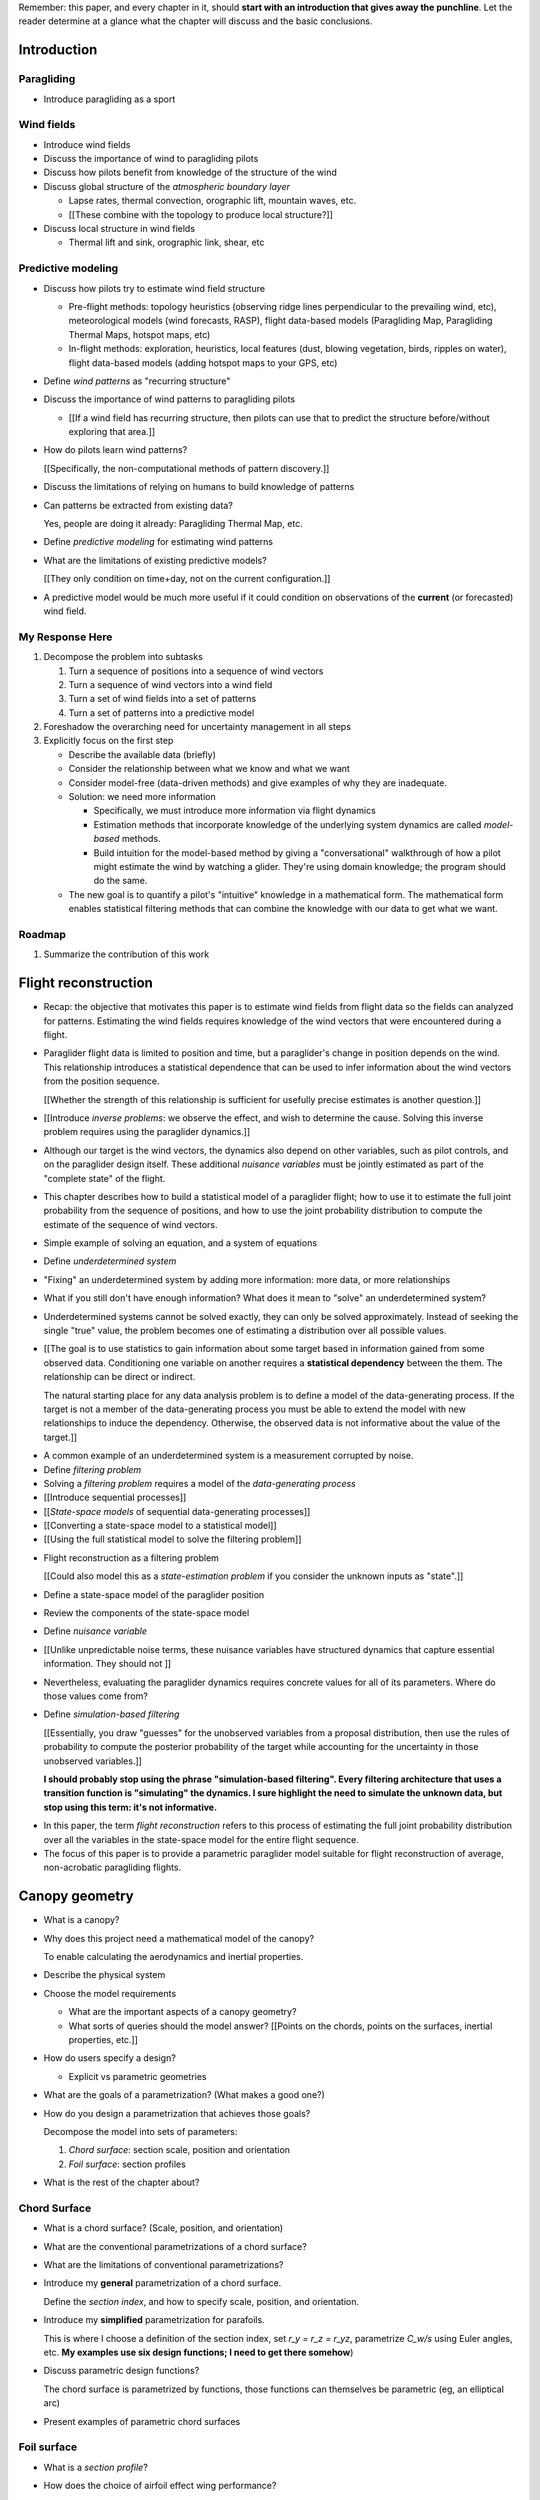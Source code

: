 Remember: this paper, and every chapter in it, should **start with an
introduction that gives away the punchline**. Let the reader determine at
a glance what the chapter will discuss and the basic conclusions.


Introduction
============


.. Context

Paragliding
-----------

* Introduce paragliding as a sport


Wind fields
-----------

* Introduce wind fields

* Discuss the importance of wind to paragliding pilots

* Discuss how pilots benefit from knowledge of the structure of the wind

* Discuss global structure of the *atmospheric boundary layer*

  * Lapse rates, thermal convection, orographic lift, mountain waves, etc.

  * [[These combine with the topology to produce local structure?]]

* Discuss local structure in wind fields

  * Thermal lift and sink, orographic link, shear, etc


.. Problem and significance

Predictive modeling
-------------------

* Discuss how pilots try to estimate wind field structure

  * Pre-flight methods: topology heuristics (observing ridge lines
    perpendicular to the prevailing wind, etc), meteorological models (wind
    forecasts, RASP), flight data-based models (Paragliding Map, Paragliding
    Thermal Maps, hotspot maps, etc)

  * In-flight methods: exploration, heuristics, local features (dust, blowing
    vegetation, birds, ripples on water), flight data-based models (adding
    hotspot maps to your GPS, etc)

* Define *wind patterns* as "recurring structure"

* Discuss the importance of wind patterns to paragliding pilots

  * [[If a wind field has recurring structure, then pilots can use that to
    predict the structure before/without exploring that area.]]

* How do pilots learn wind patterns?

  [[Specifically, the non-computational methods of pattern discovery.]]

* Discuss the limitations of relying on humans to build knowledge of patterns

* Can patterns be extracted from existing data?

  Yes, people are doing it already: Paragliding Thermal Map, etc.

* Define *predictive modeling* for estimating wind patterns

* What are the limitations of existing predictive models?

  [[They only condition on time+day, not on the current configuration.]]


.. Introduce the motivation of this paper

* A predictive model would be much more useful if it could condition on
  observations of the **current** (or forecasted) wind field.


.. Response

My Response Here
----------------

#. Decompose the problem into subtasks

   1. Turn a sequence of positions into a sequence of wind vectors

   #. Turn a sequence of wind vectors into a wind field

   #. Turn a set of wind fields into a set of patterns

   #. Turn a set of patterns into a predictive model

#. Foreshadow the overarching need for uncertainty management in all steps

#. Explicitly focus on the first step

   * Describe the available data (briefly)

   * Consider the relationship between what we know and what we want

   * Consider model-free (data-driven methods) and give examples of why they
     are inadequate.

   * Solution: we need more information

     * Specifically, we must introduce more information via flight dynamics

     * Estimation methods that incorporate knowledge of the underlying system
       dynamics are called *model-based* methods.

     * Build intuition for the model-based method by giving a "conversational"
       walkthrough of how a pilot might estimate the wind by watching
       a glider. They're using domain knowledge; the program should do the
       same.

   * The new goal is to quantify a pilot's "intuitive" knowledge in
     a mathematical form. The mathematical form enables statistical filtering
     methods that can combine the knowledge with our data to get what we want.


Roadmap
-------

#. Summarize the contribution of this work


Flight reconstruction
=====================

.. Informal overview (conversational definition of the problem)

* Recap: the objective that motivates this paper is to estimate wind fields
  from flight data so the fields can analyzed for patterns. Estimating the
  wind fields requires knowledge of the wind vectors that were encountered
  during a flight.

* Paraglider flight data is limited to position and time, but a paraglider's
  change in position depends on the wind. This relationship introduces
  a statistical dependence that can be used to infer information about the
  wind vectors from the position sequence.

  [[Whether the strength of this relationship is sufficient for usefully
  precise estimates is another question.]]

* [[Introduce *inverse problems*:  we observe the effect, and wish to
  determine the cause. Solving this inverse problem requires using the
  paraglider dynamics.]]

* Although our target is the wind vectors, the dynamics also depend on other
  variables, such as pilot controls, and on the paraglider design itself.
  These additional *nuisance variables* must be jointly estimated as part of
  the "complete state" of the flight.

* This chapter describes how to build a statistical model of a paraglider
  flight; how to use it to estimate the full joint probability from the
  sequence of positions, and how to use the joint probability distribution to
  compute the estimate of the sequence of wind vectors.


.. Solving for unknown variables (general review)

* Simple example of solving an equation, and a system of equations

* Define *underdetermined system*

* "Fixing" an underdetermined system by adding more information: more data, or
  more relationships

* What if you still don't have enough information? What does it mean to
  "solve" an underdetermined system?

* Underdetermined systems cannot be solved exactly, they can only be solved
  approximately. Instead of seeking the single "true" value, the problem
  becomes one of estimating a distribution over all possible values.


* [[The goal is to use statistics to gain information about some target based
  in information gained from some observed data. Conditioning one variable on
  another requires a **statistical dependency** between the them. The
  relationship can be direct or indirect.

  The natural starting place for any data analysis problem is to define
  a model of the data-generating process. If the target is not a member of the
  data-generating process you must be able to extend the model with new
  relationships to induce the dependency. Otherwise, the observed data is not
  informative about the value of the target.]]


.. Filtering problems

* A common example of an underdetermined system is a measurement corrupted by
  noise.

* Define *filtering problem*

* Solving a *filtering problem* requires a model of the *data-generating
  process*

* [[Introduce sequential processes]]

* [[*State-space models* of sequential data-generating processes]]

* [[Converting a state-space model to a statistical model]]

* [[Using the full statistical model to solve the filtering problem]]


.. Flight reconstruction

* Flight reconstruction as a filtering problem

  [[Could also model this as a *state-estimation problem* if you consider the
  unknown inputs as "state".]]

* Define a state-space model of the paraglider position

* Review the components of the state-space model

* Define *nuisance variable*

* [[Unlike unpredictable noise terms, these nuisance variables have structured
  dynamics that capture essential information. They should not ]]

* Nevertheless, evaluating the paraglider dynamics requires concrete values
  for all of its parameters. Where do those values come from?

* Define *simulation-based filtering*

  [[Essentially, you draw "guesses" for the unobserved variables from
  a proposal distribution, then use the rules of probability to compute the
  posterior probability of the target while accounting for the uncertainty in
  those unobserved variables.]]

  **I should probably stop using the phrase "simulation-based filtering".
  Every filtering architecture that uses a transition function is "simulating"
  the dynamics. I sure highlight the need to simulate the unknown data, but
  stop using this term: it's not informative.**


.. Conclusion

* In this paper, the term *flight reconstruction* refers to this process
  of estimating the full joint probability distribution over all the variables
  in the state-space model for the entire flight sequence.

* The focus of this paper is to provide a parametric paraglider model suitable
  for flight reconstruction of average, non-acrobatic paragliding flights.


Canopy geometry
===============

.. Meta:

   The easiest way to design a parametric dynamics model is to start with
   a parametric geometry. This chapter chooses a target level-of-detail, then
   presents an intuitive parametrization to enable creating models at that
   level of detail.


* What is a canopy?

* Why does this project need a mathematical model of the canopy?

  To enable calculating the aerodynamics and inertial properties.

* Describe the physical system

* Choose the model requirements

  * What are the important aspects of a canopy geometry?

  * What sorts of queries should the model answer? [[Points on the chords,
    points on the surfaces, inertial properties, etc.]]

* How do users specify a design?

  * Explicit vs parametric geometries

* What are the goals of a parametrization? (What makes a good one?)

* How do you design a parametrization that achieves those goals?

  Decompose the model into sets of parameters:

  1. *Chord surface*: section scale, position and orientation

  2. *Foil surface*: section profiles

* What is the rest of the chapter about?


Chord Surface
-------------

* What is a chord surface? (Scale, position, and orientation)

* What are the conventional parametrizations of a chord surface?

* What are the limitations of conventional parametrizations?

* Introduce my **general** parametrization of a chord surface.

  Define the *section index*, and how to specify scale, position, and
  orientation.

* Introduce my **simplified** parametrization for parafoils.

  This is where I choose a definition of the section index, set `r_y = r_z
  = r_yz`, parametrize `C_w/s` using Euler angles, etc. **My examples use
  six design functions; I need to get there somehow**)

* Discuss parametric design functions?

  The chord surface is parametrized by functions, those functions can
  themselves be parametric (eg, an elliptical arc)

* Present examples of parametric chord surfaces


Foil surface
------------

* What is a *section profile*?

* How does the choice of airfoil effect wing performance?

* How does the profile vary along the span?

* How does the profile behave in-flight?

  Distortions due to billowing, braking, etc. (We're ignoring these, but
  you can use the section indices to deal with them.)

* [[This should not be an exhaustive discussion of parafoil design!]]


Examples
--------

* Examples of complete parametric canopies


Discussion
----------

* Discussion, pros/cons


Canopy aerodynamics
===================

.. Meta:

   This is the link between position and the wind.


* What are aerodynamics?

* What are the modeling requirements?

  * Physical model

    * Non-linear geometry (straight lifting-line is unacceptable)

    * Non-linear coefficients (don't **start** with a simplistic model; this
      should provide a baseline for judging simplified models)

    * Enables empirical adjustments to viscous drag (existing literature on
      paragliders often provide empirical values that I wanted to incorporate)

    * Non-uniform wind (what happens during a turn, when the wingtip enters
      a thermal, etc)

    * Relaxes the "small AoA" restriction (graceful degradation near stall)

  * Practicalities

    * Simple (relatively easy to implement, no dependence on external tools)

    * Computationally fast (think of this as a rapid prototyping phase)

* [[Section profiles were covered in the previous chapter. The computational
  methods use the profiles either via their section coefficients, or via the
  surface geometry they generate.]]

* Phillips' NLLT

* Case study: Barrows' model

  * Describe the model and wind tunnel dataset

  * Compare the raw data to the VLM and the NLLT

* Discussion, pros/cons


Paraglider geometry
===================

* The paraglider is a system composed of wing (canopy+lines) and payload
  (harness+pilot).

* [[Introduce my chosen specification for a paraglider wing, positioning the
  payload, etc.]]

* [[Provide an example? Like my Hook 3 model.]]


Paraglider dynamics
===================

* Define the canopy dynamics

  * What are they? What are they used for?

  * Provides the dynamics model for generating flight trajectories

* Modeling requirements

* Survey the common options

* Phillips' NLLT

* Case study: wind tunnel test data

  * Introduce the test (the model, the test setup, and the data)

  * Why is this a good test?

    * In terms of aerodynamics: good representation of the unusual geometry of
      a paraglider; completely known geometry (including airfoil); extensive
      data for a range of wind conditions; internal wood structure maintains
      the shape, eliminating uncertainty due to distortions

    * It also provides a good demonstration of how to use my geometry.

  * Discuss the results

* Discussion


Flight simulation
=================

* Define *flight simulation* for the purposes of this paper

* Why does this paper need a flight simulator?

  * To generate test flights for validation. At first this is only helpful for
    superficial checks (do flights "look" correct?), but will eventually be
    necessary for physical flight validation.

  * The filtering equation needs a transition function

* [[Talk about choosing a state representation? Quaternions, etc?]]

* [[Show some demo flights?]]


Future work
===========

.. Review the steps (from data generating to the predictive model) and survey
   the open questions / remaining work for each step.

   * Summarize the tidbits I've learned and open questions I know about?

   * Maybe call these *resources*; they're incomplete, but still useful.


Paraglider model
----------------

* Computational improvements for the dynamics model: Even if the NLLT gives
  reasonable results, it's probably too slow to use with a particle filter.
  It'd be great to pre-process the solutions; maybe train a neural network?

* Distortions (mainly cell billowing)

* Riser-control


Data
----

* Characterizing sensor noise (GPS, variometer)

  * Not sure how to generalize over such a wide range of tracks.

* Atmospheric parameters (air density)

* Supplementary sources

  * Topography (eg, a DEM), meteorology (eg, RASP), related fields (drainage
    networks), etc


Filter architecture
-------------------

* Need to "solve" the filtering/smoothing equations for the posterior

  * Are wind vectors independent, or do you try to fit the wind field
    regression model "on-line", and use that to inform the priors? (This would
    probably make any smoothing equations a lot more difficult.)

* Priors

  * Multivariate GP for the control inputs?

  * Wind field models and/or turbulence models for wind vectors?

  * Paraglider model identification (model parameter estimation). Use an
    empirical database for glider parameters?

* Likelihood function (observation model)

* Architecture

  * Suggest the GMSPPF?


Wind field regression
---------------------

* Estimate the underlying wind field of individual tracks (eg, fit a kriging
  model)

* Combine flights that overlap in time + space?

* Model-free or model-based?

* Constraints

  * Assume constant mean over a fixed time interval?


Wind patterns
-------------

* Choice of modeling target

  * Separate the horizontal and vertical components?

  * *Model-free*  or *model-based*?

    Are patterns *data-driven* (using unstructured wind velocities), or do you
    try to detect and fit explicit thermal models, shear models, etc?

* Representation (Points, lines, areas, volumes? Grids or polygons?)


Predictive modeling
-------------------

* Given a set of wind field regression models, you need to find regions with
  overlapping observations, then look for correlations in those co-observed
  regions.

* Regional correlations must be encoded into a predictive model that can be
  queried (ie, if part of the wind field is (noisily) observed, and they have
  known correlations, the predictive model should produce estimates of
  unobserved regions)

* Ultimately, this predictive model will be useable in-flight, so as the pilot
  samples the wind field, the predictive model can suggest regions with
  desirable wind patterns.

* How to combine the set of wind field regression models into a spatiotemporal
  predictive model?

* How do you encode the patterns such that a mobile device can query them?


Discussion
==========

* Highlight what's been achieved: a parametric geometry and a dynamics model
  in Python

* [[Assume an impatient reader will jump here. This is your last chance to
  convince them the paper is worth reading.]]
